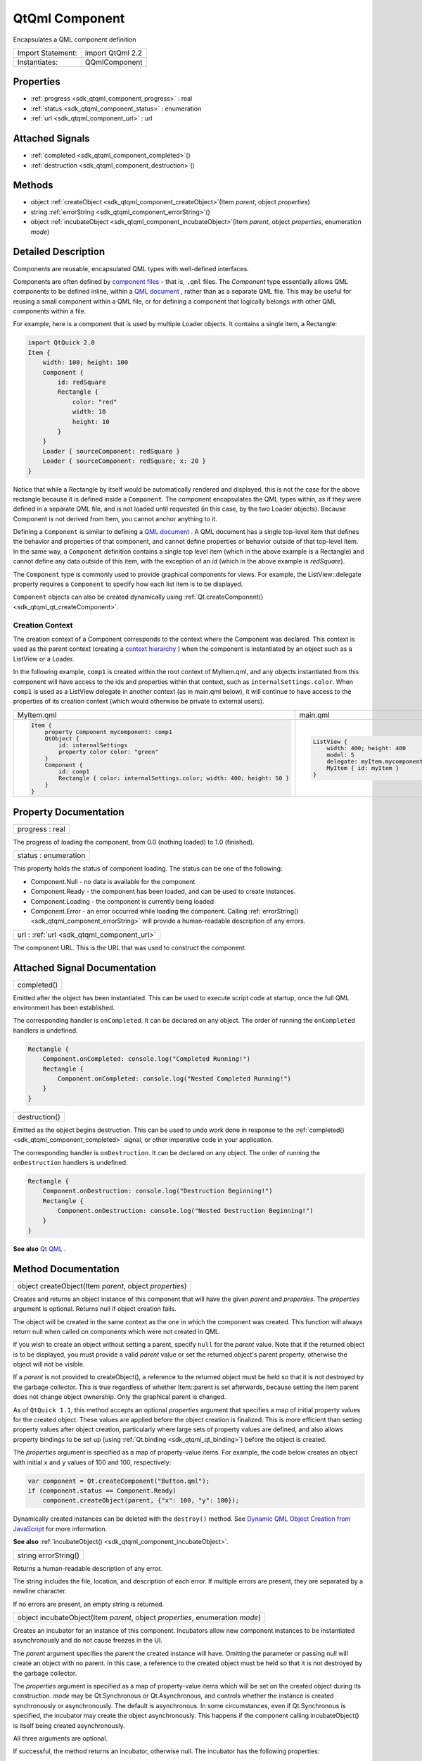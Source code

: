 .. _sdk_qtqml_component:

QtQml Component
===============

Encapsulates a QML component definition

+---------------------+--------------------+
| Import Statement:   | import QtQml 2.2   |
+---------------------+--------------------+
| Instantiates:       | QQmlComponent      |
+---------------------+--------------------+

Properties
----------

-  :ref:`progress <sdk_qtqml_component_progress>` : real
-  :ref:`status <sdk_qtqml_component_status>` : enumeration
-  :ref:`url <sdk_qtqml_component_url>` : url

Attached Signals
----------------

-  :ref:`completed <sdk_qtqml_component_completed>`\ ()
-  :ref:`destruction <sdk_qtqml_component_destruction>`\ ()

Methods
-------

-  object :ref:`createObject <sdk_qtqml_component_createObject>`\ (Item *parent*, object *properties*)
-  string :ref:`errorString <sdk_qtqml_component_errorString>`\ ()
-  object :ref:`incubateObject <sdk_qtqml_component_incubateObject>`\ (Item *parent*, object *properties*, enumeration *mode*)

Detailed Description
--------------------

Components are reusable, encapsulated QML types with well-defined interfaces.

Components are often defined by `component files </sdk/apps/qml/QtQml/qtqml-documents-topic/>`_  - that is, ``.qml`` files. The *Component* type essentially allows QML components to be defined inline, within a `QML document </sdk/apps/qml/QtQml/qtqml-documents-topic/>`_ , rather than as a separate QML file. This may be useful for reusing a small component within a QML file, or for defining a component that logically belongs with other QML components within a file.

For example, here is a component that is used by multiple Loader objects. It contains a single item, a Rectangle:

.. code:: qml

    import QtQuick 2.0
    Item {
        width: 100; height: 100
        Component {
            id: redSquare
            Rectangle {
                color: "red"
                width: 10
                height: 10
            }
        }
        Loader { sourceComponent: redSquare }
        Loader { sourceComponent: redSquare; x: 20 }
    }

Notice that while a Rectangle by itself would be automatically rendered and displayed, this is not the case for the above rectangle because it is defined inside a ``Component``. The component encapsulates the QML types within, as if they were defined in a separate QML file, and is not loaded until requested (in this case, by the two Loader objects). Because Component is not derived from Item, you cannot anchor anything to it.

Defining a ``Component`` is similar to defining a `QML document </sdk/apps/qml/QtQml/qtqml-documents-topic/>`_ . A QML document has a single top-level item that defines the behavior and properties of that component, and cannot define properties or behavior outside of that top-level item. In the same way, a ``Component`` definition contains a single top level item (which in the above example is a Rectangle) and cannot define any data outside of this item, with the exception of an *id* (which in the above example is *redSquare*).

The ``Component`` type is commonly used to provide graphical components for views. For example, the ListView::delegate property requires a ``Component`` to specify how each list item is to be displayed.

``Component`` objects can also be created dynamically using :ref:`Qt.createComponent() <sdk_qtqml_qt_createComponent>`.

Creation Context
~~~~~~~~~~~~~~~~

The creation context of a Component corresponds to the context where the Component was declared. This context is used as the parent context (creating a `context hierarchy </sdk/apps/qml/QtQml/qtqml-documents-scope/#component-instance-hierarchy>`_ ) when the component is instantiated by an object such as a ListView or a Loader.

In the following example, ``comp1`` is created within the root context of MyItem.qml, and any objects instantiated from this component will have access to the ids and properties within that context, such as ``internalSettings.color``. When ``comp1`` is used as a ListView delegate in another context (as in main.qml below), it will continue to have access to the properties of its creation context (which would otherwise be private to external users).

+--------------------------------------------------------------------------------------------------------------------------------------------------------+--------------------------------------------------------------------------------------------------------------------------------------------------------+
| MyItem.qml                                                                                                                                             | main.qml                                                                                                                                               |
+--------------------------------------------------------------------------------------------------------------------------------------------------------+--------------------------------------------------------------------------------------------------------------------------------------------------------+
| .. code:: qml                                                                                                                                          | .. code:: qml                                                                                                                                          |
|                                                                                                                                                        |                                                                                                                                                        |
|     Item {                                                                                                                                             |     ListView {                                                                                                                                         |
|         property Component mycomponent: comp1                                                                                                          |         width: 400; height: 400                                                                                                                        |
|         QtObject {                                                                                                                                     |         model: 5                                                                                                                                       |
|             id: internalSettings                                                                                                                       |         delegate: myItem.mycomponent    //will create green Rectangles                                                                                 |
|             property color color: "green"                                                                                                              |         MyItem { id: myItem }                                                                                                                          |
|         }                                                                                                                                              |     }                                                                                                                                                  |
|         Component {                                                                                                                                    |                                                                                                                                                        |
|             id: comp1                                                                                                                                  |                                                                                                                                                        |
|             Rectangle { color: internalSettings.color; width: 400; height: 50 }                                                                        |                                                                                                                                                        |
|         }                                                                                                                                              |                                                                                                                                                        |
|     }                                                                                                                                                  |                                                                                                                                                        |
+--------------------------------------------------------------------------------------------------------------------------------------------------------+--------------------------------------------------------------------------------------------------------------------------------------------------------+

Property Documentation
----------------------

.. _sdk_qtqml_component_progress:

+--------------------------------------------------------------------------------------------------------------------------------------------------------------------------------------------------------------------------------------------------------------------------------------------------------------+
| progress : real                                                                                                                                                                                                                                                                                              |
+--------------------------------------------------------------------------------------------------------------------------------------------------------------------------------------------------------------------------------------------------------------------------------------------------------------+

The progress of loading the component, from 0.0 (nothing loaded) to 1.0 (finished).

.. _sdk_qtqml_component_status:

+--------------------------------------------------------------------------------------------------------------------------------------------------------------------------------------------------------------------------------------------------------------------------------------------------------------+
| status : enumeration                                                                                                                                                                                                                                                                                         |
+--------------------------------------------------------------------------------------------------------------------------------------------------------------------------------------------------------------------------------------------------------------------------------------------------------------+

This property holds the status of component loading. The status can be one of the following:

-  Component.Null - no data is available for the component
-  Component.Ready - the component has been loaded, and can be used to create instances.
-  Component.Loading - the component is currently being loaded
-  Component.Error - an error occurred while loading the component. Calling :ref:`errorString() <sdk_qtqml_component_errorString>` will provide a human-readable description of any errors.

.. _sdk_qtqml_component_url:

+--------------------------------------------------------------------------------------------------------------------------------------------------------------------------------------------------------------------------------------------------------------------------------------------------------------+
| url : :ref:`url <sdk_qtqml_component_url>`                                                                                                                                                                                                                                                                   |
+--------------------------------------------------------------------------------------------------------------------------------------------------------------------------------------------------------------------------------------------------------------------------------------------------------------+

The component URL. This is the URL that was used to construct the component.

Attached Signal Documentation
-----------------------------

.. _sdk_qtqml_component_completed:

+--------------------------------------------------------------------------------------------------------------------------------------------------------------------------------------------------------------------------------------------------------------------------------------------------------------+
| completed()                                                                                                                                                                                                                                                                                                  |
+--------------------------------------------------------------------------------------------------------------------------------------------------------------------------------------------------------------------------------------------------------------------------------------------------------------+

Emitted after the object has been instantiated. This can be used to execute script code at startup, once the full QML environment has been established.

The corresponding handler is ``onCompleted``. It can be declared on any object. The order of running the ``onCompleted`` handlers is undefined.

.. code:: qml

    Rectangle {
        Component.onCompleted: console.log("Completed Running!")
        Rectangle {
            Component.onCompleted: console.log("Nested Completed Running!")
        }
    }

.. _sdk_qtqml_component_destruction:

+--------------------------------------------------------------------------------------------------------------------------------------------------------------------------------------------------------------------------------------------------------------------------------------------------------------+
| destruction()                                                                                                                                                                                                                                                                                                |
+--------------------------------------------------------------------------------------------------------------------------------------------------------------------------------------------------------------------------------------------------------------------------------------------------------------+

Emitted as the object begins destruction. This can be used to undo work done in response to the :ref:`completed() <sdk_qtqml_component_completed>` signal, or other imperative code in your application.

The corresponding handler is ``onDestruction``. It can be declared on any object. The order of running the ``onDestruction`` handlers is undefined.

.. code:: qml

    Rectangle {
        Component.onDestruction: console.log("Destruction Beginning!")
        Rectangle {
            Component.onDestruction: console.log("Nested Destruction Beginning!")
        }
    }

**See also** `Qt QML </sdk/apps/qml/QtQml/qtqml-index/>`_ .

Method Documentation
--------------------

.. _sdk_qtqml_component_createObject:

+--------------------------------------------------------------------------------------------------------------------------------------------------------------------------------------------------------------------------------------------------------------------------------------------------------------+
| object createObject(Item *parent*, object *properties*)                                                                                                                                                                                                                                                      |
+--------------------------------------------------------------------------------------------------------------------------------------------------------------------------------------------------------------------------------------------------------------------------------------------------------------+

Creates and returns an object instance of this component that will have the given *parent* and *properties*. The *properties* argument is optional. Returns null if object creation fails.

The object will be created in the same context as the one in which the component was created. This function will always return null when called on components which were not created in QML.

If you wish to create an object without setting a parent, specify ``null`` for the *parent* value. Note that if the returned object is to be displayed, you must provide a valid *parent* value or set the returned object's parent property, otherwise the object will not be visible.

If a *parent* is not provided to createObject(), a reference to the returned object must be held so that it is not destroyed by the garbage collector. This is true regardless of whether Item::parent is set afterwards, because setting the Item parent does not change object ownership. Only the graphical parent is changed.

As of ``QtQuick 1.1``, this method accepts an optional *properties* argument that specifies a map of initial property values for the created object. These values are applied before the object creation is finalized. This is more efficient than setting property values after object creation, particularly where large sets of property values are defined, and also allows property bindings to be set up (using :ref:`Qt.binding <sdk_qtqml_qt_binding>`) before the object is created.

The *properties* argument is specified as a map of property-value items. For example, the code below creates an object with initial ``x`` and ``y`` values of 100 and 100, respectively:

.. code:: js

    var component = Qt.createComponent("Button.qml");
    if (component.status == Component.Ready)
        component.createObject(parent, {"x": 100, "y": 100});

Dynamically created instances can be deleted with the ``destroy()`` method. See `Dynamic QML Object Creation from JavaScript </sdk/apps/qml/QtQml/qtqml-javascript-dynamicobjectcreation/>`_  for more information.

**See also** :ref:`incubateObject() <sdk_qtqml_component_incubateObject>`.

.. _sdk_qtqml_component_errorString:

+--------------------------------------------------------------------------------------------------------------------------------------------------------------------------------------------------------------------------------------------------------------------------------------------------------------+
| string errorString()                                                                                                                                                                                                                                                                                         |
+--------------------------------------------------------------------------------------------------------------------------------------------------------------------------------------------------------------------------------------------------------------------------------------------------------------+

Returns a human-readable description of any error.

The string includes the file, location, and description of each error. If multiple errors are present, they are separated by a newline character.

If no errors are present, an empty string is returned.

.. _sdk_qtqml_component_incubateObject:

+--------------------------------------------------------------------------------------------------------------------------------------------------------------------------------------------------------------------------------------------------------------------------------------------------------------+
| object incubateObject(Item *parent*, object *properties*, enumeration *mode*)                                                                                                                                                                                                                                |
+--------------------------------------------------------------------------------------------------------------------------------------------------------------------------------------------------------------------------------------------------------------------------------------------------------------+

Creates an incubator for an instance of this component. Incubators allow new component instances to be instantiated asynchronously and do not cause freezes in the UI.

The *parent* argument specifies the parent the created instance will have. Omitting the parameter or passing null will create an object with no parent. In this case, a reference to the created object must be held so that it is not destroyed by the garbage collector.

The *properties* argument is specified as a map of property-value items which will be set on the created object during its construction. *mode* may be Qt.Synchronous or Qt.Asynchronous, and controls whether the instance is created synchronously or asynchronously. The default is asynchronous. In some circumstances, even if Qt.Synchronous is specified, the incubator may create the object asynchronously. This happens if the component calling incubateObject() is itself being created asynchronously.

All three arguments are optional.

If successful, the method returns an incubator, otherwise null. The incubator has the following properties:

-  status The status of the incubator. Valid values are Component.Ready, Component.Loading and Component.Error.
-  object The created object instance. Will only be available once the incubator is in the Ready status.
-  onStatusChanged Specifies a callback function to be invoked when the status changes. The status is passed as a parameter to the callback.
-  forceCompletion() Call to complete incubation synchronously.

The following example demonstrates how to use an incubator:

.. code:: js

    var component = Qt.createComponent("Button.qml");
    var incubator = component.incubateObject(parent, { x: 10, y: 10 });
    if (incubator.status != Component.Ready) {
        incubator.onStatusChanged = function(status) {
            if (status == Component.Ready) {
                print ("Object", incubator.object, "is now ready!");
            }
        }
    } else {
        print ("Object", incubator.object, "is ready immediately!");
    }

Dynamically created instances can be deleted with the ``destroy()`` method. See `Dynamic QML Object Creation from JavaScript </sdk/apps/qml/QtQml/qtqml-javascript-dynamicobjectcreation/>`_  for more information.

**See also** :ref:`createObject() <sdk_qtqml_component_createObject>`.

